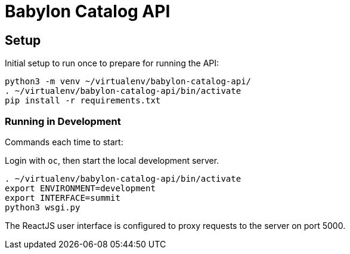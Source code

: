 = Babylon Catalog API

== Setup

Initial setup to run once to prepare for running the API:

-----------------------------------------------
python3 -m venv ~/virtualenv/babylon-catalog-api/
. ~/virtualenv/babylon-catalog-api/bin/activate
pip install -r requirements.txt
-----------------------------------------------

=== Running in Development

Commands each time to start:

Login with `oc`, then start the local development server.

---------------------------------
. ~/virtualenv/babylon-catalog-api/bin/activate
export ENVIRONMENT=development
export INTERFACE=summit
python3 wsgi.py
---------------------------------

The ReactJS user interface is configured to proxy requests to the server on port 5000.
